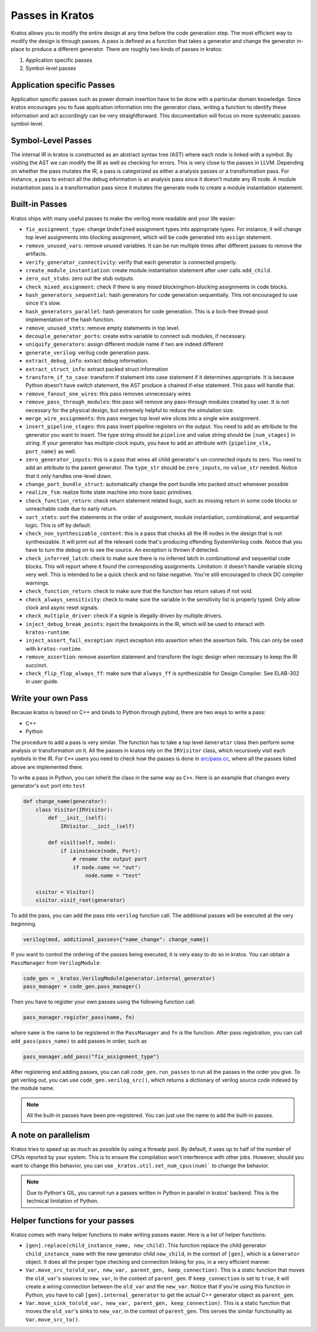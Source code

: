 Passes in Kratos
################

Kratos allows you to modify the entire design at any time before
the code generation step. The most efficient way to modify the
design is through passes. A pass is defined as a function that
takes a generator and change the generator in-place to produce
a different generator. There are roughly two kinds of passes
in kratos:

1. Application specific passes
2. Symbol-level passes


Application specific Passes
===========================

Application specific passes such as power domain insertion have
to be done with a particular domain knowledge. Since kratos
encourages you to fuse application information into the generator
class, writing a function to identify these information and act
accordingly can be very straightforward. This documentation will
focus on more systematic passes: symbol-level.

Symbol-Level Passes
===================
The internal IR in kratos is constructed as an abstract syntax
tree (AST) where each node is linked with a symbol. By visiting
the AST we can modify the IR as well as checking for errors.
This is very close to the passes in LLVM. Depending on whether
the pass mutates the IR, a pass is categorized as either a
analysis passes or a transformation pass. For instance, a pass
to extract all the debug information is an analysis pass since it
doesn't mutate any IR node. A module instantiation pass is a
transformation pass since it mutates the generate node to create
a module instantiation statement.

Built-in Passes
===============

Kratos ships with many useful passes to make the verilog more
readable and your life easier:

- ``fix_assignment_type``: change ``Undefined`` assignment types
  into appropriate types. For instance, it will change top level
  assignments into blocking assignment, which will be code generated
  into ``assign`` statement.
- ``remove_unused_vars``: remove unused variables. It can be run
  multiple times after different passes to remove the artifacts.
- ``verify_generator_connectivity``: verify that each generator is
  connected properly.
- ``create_module_instantiation``: create module instantiation
  statement after user calls ``add_child``.
- ``zero_out_stubs``: zero out the stub outputs.
- ``check_mixed_assignment``: check if there is any mixed
  blocking/non-blocking assignments in code blocks.
- ``hash_generators_sequential``: hash generators for code generation
  sequentially. This not encouraged to use since it's slow.
- ``hash_generators_parallel``: hash generators for code generation.
  This is a lock-free thread-pool implementation of the hash function.
- ``remove_unused_stmts``: remove empty statements in top level.
- ``decouple_generator_ports``: create extra variable to connect
  sub modules, if necessary.
- ``uniquify_generators``: assign different module name if two
  are indeed different
- ``generate_verilog``: verilog code generation pass.
- ``extract_debug_info``: extract debug information.
- ``extract_struct_info``: extract packed struct information
- ``transform_if_to_case``: transform if statement into case statement
  if it determines appropriate. It is because Python doesn't have
  switch statement, the AST produce a chained if-else statement. This
  pass will handle that.
- ``remove_fanout_one_wires``: this pass removes unnecessary wires
- ``remove_pass_through_modules``: this pass will remove any pass-through
  modules created by user. It is not necessary for the physical design,
  but extremely helpful to reduce the simulation size.
- ``merge_wire_assignments``: this pass merges top level wire slices into
  a single wire assignment.
- ``insert_pipeline_stages``: this pass insert pipeline registers on the
  output. You need to add an attribute to the generator you want to
  insert. The type string should be ``pipeline`` and value string should
  be ``[num_stages]`` in string. If your generator has multiple clock
  inputs, you have to add an attribute with ``{pipeline_clk, port_name}``
  as well.
- ``zero_generator_inputs``: this is a pass that wires all child
  generator's un-connected inputs to zero. You need to add an attribute to
  the parent generator. The ``type_str`` should be ``zero_inputs``, no
  ``value_str`` needed. Notice that it only handles one-level down.
- ``change_port_bundle_struct``: automatically change the port bundle into
  packed struct whenever possible
- ``realize_fsm``: realize finite state machine into more basic primitives.
- ``check_function_return``: check return statement related bugs, such as
  missing return in some code blocks or unreachable code due to early
  return.
- ``sort_stmts``: sort the statements in the order of assignment, module
  instantiation, combinational, and sequential logic. This is off by default.
- ``check_non_synthesizable_content``: this is a pass that checks all the
  IR nodes in the design that is not synthesizable. It will print out all
  the relevant code that's producing offending SystemVerilog code. Notice
  that you have to turn the debug on to see the source. An exception is
  thrown if detected.
- ``check_inferred_latch``: check to make sure there is no inferred latch in
  combinational and sequential code blocks. This will report where it found
  the corresponding assignments. Limitation: it doesn't handle variable
  slicing very well. This is intended to be a quick check and no false
  negative. You're still encouraged to check DC compiler warnings.
- ``check_function_return``: check to make sure that the function has return
  values if not void.
- ``check_always_sensitivity``: check to make sure the variable in the
  sensitivity list is properly typed. Only allow clock and async reset
  signals.
- ``check_multiple_driver``: check if a signle is illegally driven by
  multiple drivers.
- ``inject_debug_break_points``: inject the breakpoints in the IR, which
  will be used to interact with ``kratos-runtime``.
- ``inject_assert_fail_exception``: inject exception into assertion when
  the assertion fails. This can only be used with ``kratos-runtime``.
- ``remove_assertion``: remove assertion statement and transform the logic
  design when necessary to keep the IR succinct.
- ``check_flip_flop_always_ff``: make sure that ``always_ff`` is
  synthesizable for Design Compiler. See ELAB-302 in user guide.


Write your own Pass
===================
Because kratos is based on C++ and binds to Python through pybind, there
are two ways to write a pass:

- C++
- Python

The procedure to add a pass is very similar. The function has to take
a top level ``Generator`` class then perform some analysis or transformation
on it. All the passes in kratos rely on the ``IRVisitor`` class, which
recursively visit each symbols in the IR. For ``C++`` users you need to
check how the passes is done in `src/pass.cc`_, where all the passes listed
above are implemented there.

To write a pass in Python, you can inherit the class in the same way
as ``C++``. Here is an example that changes every generator's ``out``
port into ``test``

.. code-block:: Python

    def change_name(generator):
        class Visitor(IRVisitor):
            def __init__(self):
                IRVisitor.__init__(self)

            def visit(self, node):
                if isinstance(node, Port):
                    # rename the output port
                    if node.name == "out":
                        node.name = "test"

        visitor = Visitor()
        visitor.visit_root(generator)

To add the pass, you can add the pass into ``verilog`` function
call. The additional passes will be executed at the very beginning.

.. code-block:: Python

    verilog(mod, additional_passes={"name_change": change_name})

If you want to control the ordering of the passes being executed, it is very
easy to do so in kratos. You can obtain a ``PassManager`` from ``VerilogModule``:

.. code-block:: Python

    code_gen = _kratos.VerilogModule(generator.internal_generator)
    pass_manager = code_gen.pass_manager()

Then you have to register your own passes using the following function call:

.. code-block:: Python

    pass_manager.register_pass(name, fn)

where ``name`` is the name to be registered in the ``PassManager`` and ``fn``
is the function. After pass registration, you can call ``add_pass(pass_name)``
to add passes in order, such as

.. code-block:: Python

    pass_manager.add_pass("fix_assignment_type")

After registering and adding passes, you can call ``code_gen.run_passes`` to
run all the passes in the order you give. To get verilog out, you can use
``code_gen.verilog_src()``, which returns a dictionary of verilog source code
indexed by the module name.

.. note::

    All the built-in passes have been pre-registered. You can just use
    the name to add the built-in passes.

.. _src/pass.cc: https://github.com/Kuree/kratos/blob/master/src/pass.cc

A note on parallelism
=====================

Kratos tries to speed up as much as possible by using a threadp pool. By
default, it uses up to half of the number of CPUs reported by your system.
This is to ensure the compilation won't interference with other jobs.
However, should you want to change this behavior, you can use
``_kratos.util.set_num_cpus(num)``` to change the behavior.

.. note::

    Due to Python's GIL, you cannot run a passes written in Python in
    parallel in kratos' backend. This is the technical limitation of
    Python.


Helper functions for your passes
================================

Kratos comes with many helper functions to make writing passes easier. Here
is a list of helper functions:

- ``[gen].replace(child_instance_name, new_child)``. This function replace
  the child generator ``child_instance_name`` with the new generator child
  ``new_child``, in the context of ``[gen]``, which is a ``Generator`` object.
  It does all the proper type checking and connection linking for you, in a
  very efficient manner.
- ``Var.move_src_to(old_var, new_var, parent_gen, keep_connection)``. This is
  a static function that moves the ``old_var``'s sources to ``new_var``, in
  the context of ``parent_gen``. If ``keep_connection`` is set to ``true``,
  it will create a wiring connection between the ``old_var`` and the
  ``new_var``. Notice that if you're using this function in Python, you have
  to call ``[gen].internal_generator`` to get the actual C++ generator
  object as ``parent_gen``.
- ``Var.move_sink_to(old_var, new_var, parent_gen, keep_connection)``. This is
  a static function that moves the ``old_var``'s sinks to ``new_var``, in
  the context of ``parent_gen``. This serves the similar functionality as
  ``Var.move_src_to()``.
